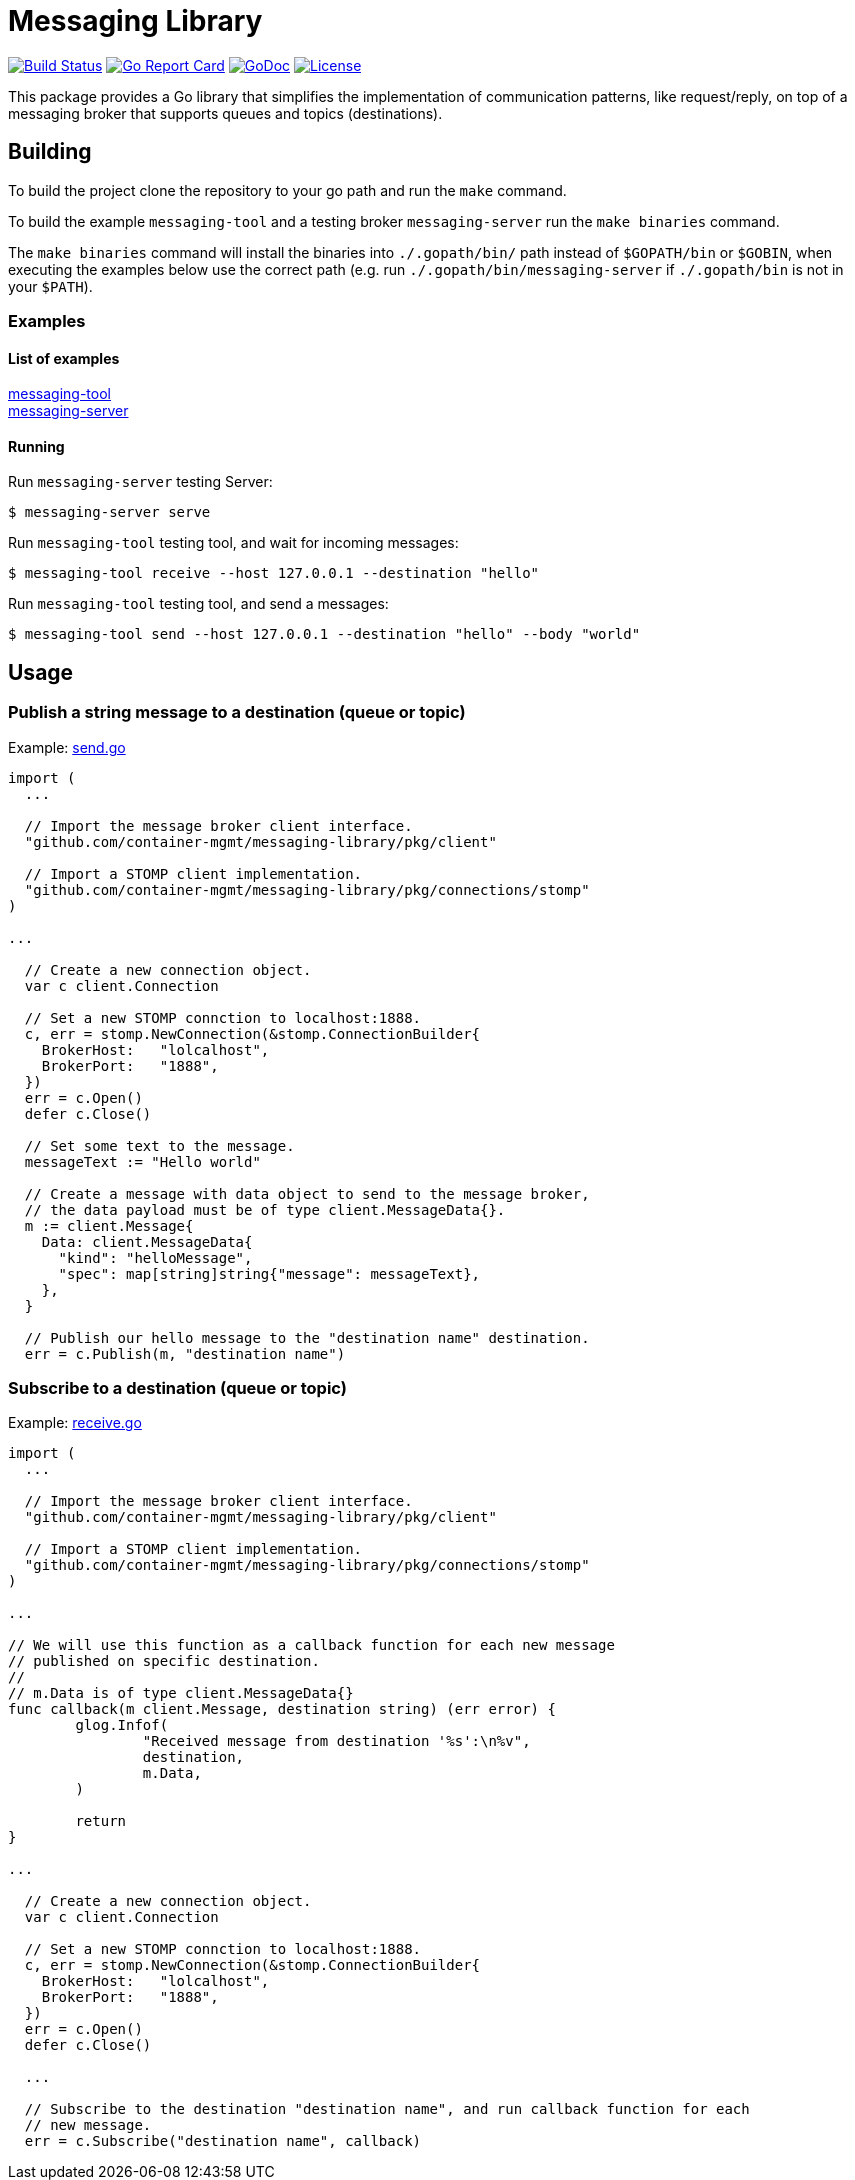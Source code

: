 = Messaging Library

image:https://travis-ci.org/container-mgmt/messaging-library.svg?branch=master["Build Status", link="https://travis-ci.org/container-mgmt/messaging-library"]
image:https://goreportcard.com/badge/container-mgmt/messaging-library["Go Report Card", link="https://goreportcard.com/report/github.com/container-mgmt/messaging-library"]
image:https://godoc.org/github.com/container-mgmt/messaging-library?status.svg["GoDoc", link="https://godoc.org/github.com/container-mgmt/messaging-library"]
image:https://img.shields.io/badge/License-Apache%202.0-blue.svg["License", link="https://opensource.org/licenses/Apache-2.0"]

This package provides a Go library that simplifies the implementation of
communication patterns, like request/reply, on top of a messaging broker
that supports queues and topics (destinations).

== Building

To build the project clone the repository to your go path and run the
`make` command.

To build the example `messaging-tool` and a testing broker `messaging-server`
run the `make binaries` command.

The `make binaries` command will install the binaries into `./.gopath/bin/` path
instead of `$GOPATH/bin` or `$GOBIN`, when executing the examples below use the
correct path (e.g. run `./.gopath/bin/messaging-server` if `./.gopath/bin` is not in
your `$PATH`).

=== Examples

==== List of examples

link:/cmd/messaging-tool/[messaging-tool] +
link:/cmd/messaging-server/[messaging-server]

==== Running

Run `messaging-server` testing Server:
``` Bash
$ messaging-server serve
```

Run `messaging-tool` testing tool, and wait for incoming messages:
``` Bash
$ messaging-tool receive --host 127.0.0.1 --destination "hello"
```

Run `messaging-tool` testing tool, and send a messages:
``` Bash
$ messaging-tool send --host 127.0.0.1 --destination "hello" --body "world"
```

== Usage

=== Publish a string message to a destination (queue or topic)

Example:
link:/cmd/messaging-tool/send.go[send.go]

[source,go]
----
import (
  ...

  // Import the message broker client interface.
  "github.com/container-mgmt/messaging-library/pkg/client"

  // Import a STOMP client implementation.
  "github.com/container-mgmt/messaging-library/pkg/connections/stomp"
)

...

  // Create a new connection object.
  var c client.Connection

  // Set a new STOMP connction to localhost:1888.
  c, err = stomp.NewConnection(&stomp.ConnectionBuilder{
    BrokerHost:   "lolcalhost",
    BrokerPort:   "1888",
  })
  err = c.Open()
  defer c.Close()

  // Set some text to the message.
  messageText := "Hello world"

  // Create a message with data object to send to the message broker,
  // the data payload must be of type client.MessageData{}.
  m := client.Message{
    Data: client.MessageData{
      "kind": "helloMessage",
      "spec": map[string]string{"message": messageText},
    },
  }

  // Publish our hello message to the "destination name" destination.
  err = c.Publish(m, "destination name")
----

=== Subscribe to a destination (queue or topic)

Example:
link:/cmd/messaging-tool/receive.go[receive.go]



[source,go]
----
import (
  ...

  // Import the message broker client interface.
  "github.com/container-mgmt/messaging-library/pkg/client"

  // Import a STOMP client implementation.
  "github.com/container-mgmt/messaging-library/pkg/connections/stomp"
)

...

// We will use this function as a callback function for each new message
// published on specific destination.
//
// m.Data is of type client.MessageData{}
func callback(m client.Message, destination string) (err error) {
	glog.Infof(
		"Received message from destination '%s':\n%v",
		destination,
		m.Data,
	)

	return
}

...

  // Create a new connection object.
  var c client.Connection

  // Set a new STOMP connction to localhost:1888.
  c, err = stomp.NewConnection(&stomp.ConnectionBuilder{
    BrokerHost:   "lolcalhost",
    BrokerPort:   "1888",
  })
  err = c.Open()
  defer c.Close()

  ...

  // Subscribe to the destination "destination name", and run callback function for each
  // new message.
  err = c.Subscribe("destination name", callback)
----
